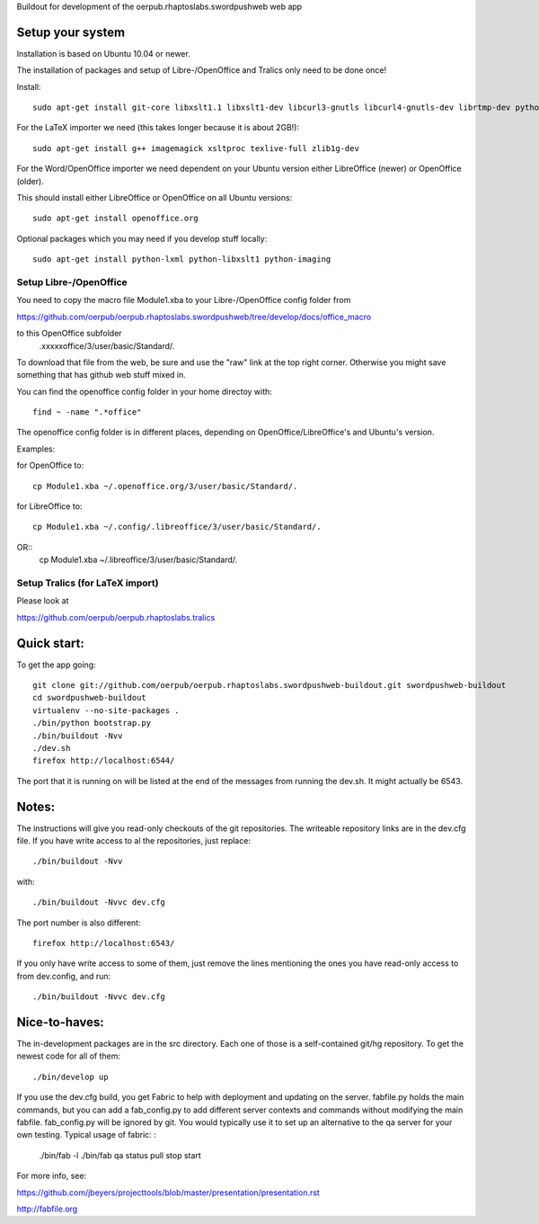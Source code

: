 Buildout for development of the oerpub.rhaptoslabs.swordpushweb web app

Setup your system
=================

Installation is based on Ubuntu 10.04 or newer.

The installation of packages and setup of Libre-/OpenOffice and Tralics only need to be done once!

Install::

    sudo apt-get install git-core libxslt1.1 libxslt1-dev libcurl3-gnutls libcurl4-gnutls-dev librtmp-dev python-dev python-virtualenv libtidy-0.99-0 blahtexml

For the LaTeX importer we need (this takes longer because it is about 2GB!)::

    sudo apt-get install g++ imagemagick xsltproc texlive-full zlib1g-dev

For the Word/OpenOffice importer we need dependent on your Ubuntu version either LibreOffice (newer) or OpenOffice (older).

This should install either LibreOffice or OpenOffice on all Ubuntu versions::

    sudo apt-get install openoffice.org

Optional packages which you may need if you develop stuff locally::

    sudo apt-get install python-lxml python-libxslt1 python-imaging


Setup Libre-/OpenOffice
-----------------------

You need to copy the macro file Module1.xba to your Libre-/OpenOffice config folder from

https://github.com/oerpub/oerpub.rhaptoslabs.swordpushweb/tree/develop/docs/office_macro

to this OpenOffice subfolder
   .xxxxxoffice/3/user/basic/Standard/.

To download that file from the web, be sure and use the "raw" link at the top right corner. 
Otherwise you might save something that has github web stuff mixed in.

You can find the openoffice config folder in your home directoy with::

   find ~ -name ".*office"

The openoffice config folder is in different places, depending on OpenOffice/LibreOffice's and Ubuntu's version.

Examples:

for OpenOffice to::

    cp Module1.xba ~/.openoffice.org/3/user/basic/Standard/.

for LibreOffice to::

    cp Module1.xba ~/.config/.libreoffice/3/user/basic/Standard/. 
OR::
    cp Module1.xba ~/.libreoffice/3/user/basic/Standard/.
    


Setup Tralics (for LaTeX import)
--------------------------------

Please look at

https://github.com/oerpub/oerpub.rhaptoslabs.tralics


Quick start:
============

To get the app going::

    git clone git://github.com/oerpub/oerpub.rhaptoslabs.swordpushweb-buildout.git swordpushweb-buildout
    cd swordpushweb-buildout
    virtualenv --no-site-packages .
    ./bin/python bootstrap.py
    ./bin/buildout -Nvv
    ./dev.sh
    firefox http://localhost:6544/

The port that it is running on will be listed at the end of the messages from running the dev.sh. It might actually be 6543.

Notes:
======

The instructions will give you read-only checkouts of the git repositories. The writeable repository links are in the dev.cfg file. If you have write access to al the repositories, just replace::

    ./bin/buildout -Nvv

with::
  
    ./bin/buildout -Nvvc dev.cfg

The port number is also different::

    firefox http://localhost:6543/

If you only have write access to some of them, just remove the lines mentioning the ones you have read-only access to from dev.config, and run::
  
    ./bin/buildout -Nvvc dev.cfg

Nice-to-haves:
==============

The in-development packages are in the src directory. Each one of those is a self-contained git/hg repository. To get the newest code for all of them::

    ./bin/develop up

If you use the dev.cfg build, you get Fabric to help with deployment and updating on the server. fabfile.py holds the main commands, but you can add a fab_config.py to add different server contexts and commands without modifying the main fabfile. fab_config.py will be ignored by git. You would typically use it to set up an alternative to the qa server for your own testing. Typical usage of fabric:
:

    ./bin/fab -l
    ./bin/fab qa status pull stop start

For more info, see:

https://github.com/jbeyers/projecttools/blob/master/presentation/presentation.rst

http://fabfile.org
